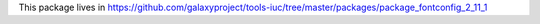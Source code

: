 This package lives in https://github.com/galaxyproject/tools-iuc/tree/master/packages/package_fontconfig_2_11_1
